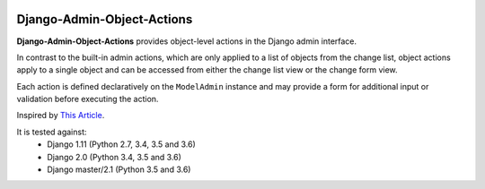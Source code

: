 |Build Status| |PyPI Version| |PyPI License| |Python Versions|

Django-Admin-Object-Actions
===========================

**Django-Admin-Object-Actions** provides object-level actions in the Django
admin interface.

In contrast to the built-in admin actions, which are only applied to a list of
objects from the change list, object actions apply to a single object and can be
accessed from either the change list view or the change form view.

Each action is defined declaratively on the ``ModelAdmin`` instance and may
provide a form for additional input or validation before executing the action.

Inspired by `This Article <https://medium.com/@hakibenita/how-to-add-custom-action-buttons-to-django-admin-8d266f5b0d41>`_.

It is tested against:
 * Django 1.11 (Python 2.7, 3.4, 3.5 and 3.6)
 * Django 2.0 (Python 3.4, 3.5 and 3.6)
 * Django master/2.1 (Python 3.5 and 3.6)

.. |Build Status| image:: http://img.shields.io/travis/ninemoreminutes/django-admin-object-actions.svg
   :target: https://travis-ci.org/ninemoreminutes/django-admin-object-actions
.. |PyPI Version| image:: https://img.shields.io/pypi/v/django-admin-object-actions.svg
   :target: https://pypi.python.org/pypi/django-admin-object-actions/
.. |PyPI License| image:: https://img.shields.io/pypi/l/django-admin-object-actions.svg
   :target: https://pypi.python.org/pypi/django-admin-object-actions/
.. |Python Versions| image:: https://img.shields.io/pypi/pyversions/django-admin-object-actions.svg
   :target: https://pypi.python.org/pypi/django-admin-object-actions/
